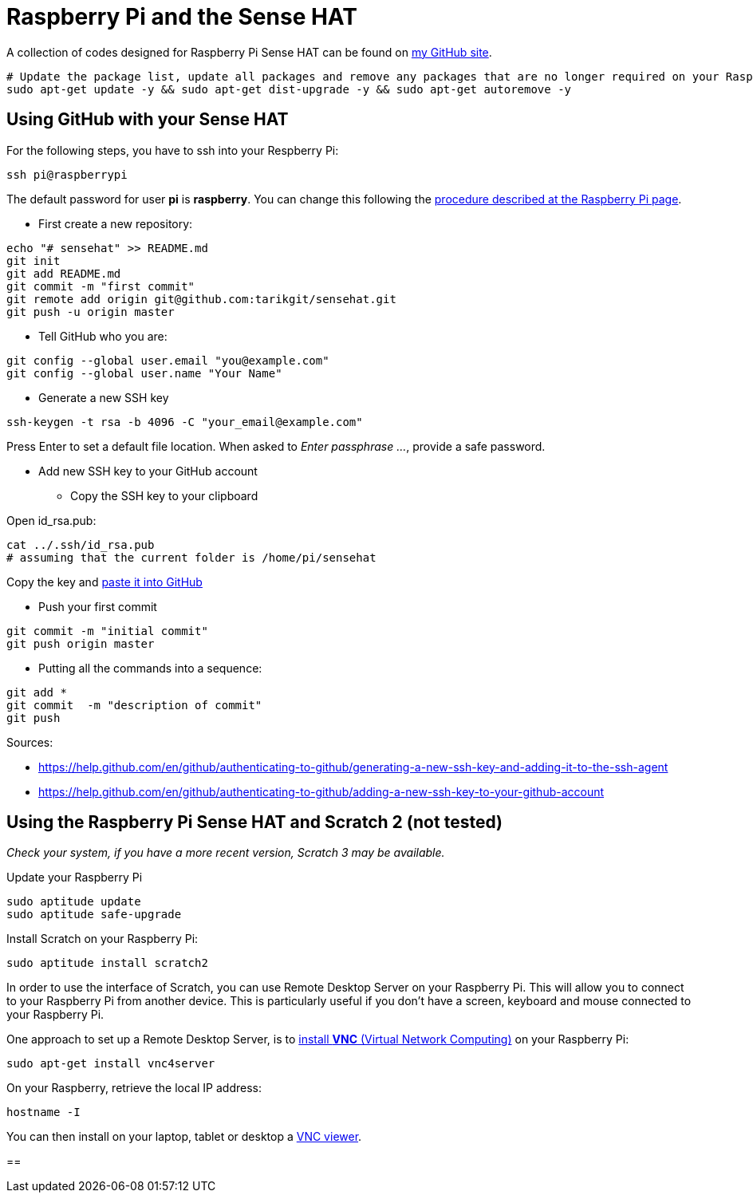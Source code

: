 = Raspberry Pi and the Sense HAT

A collection of codes designed for Raspberry Pi Sense HAT can be found on link:https://github.com/tarikgit/sensehat[my GitHub site].

[source,bash]
----
# Update the package list, update all packages and remove any packages that are no longer required on your Raspberry Pi
sudo apt-get update -y && sudo apt-get dist-upgrade -y && sudo apt-get autoremove -y
----

== Using GitHub with your Sense HAT

For the following steps, you have to ssh into your Respberry Pi:

[source,bash]
----
ssh pi@raspberrypi
----

The default password for user *pi* is *raspberry*. You can change this following the link:https://www.raspberrypi.org/documentation/linux/usage/users.md[procedure described at the Raspberry Pi page]. 

* First create a new repository:

[source,bash]
----
echo "# sensehat" >> README.md
git init
git add README.md
git commit -m "first commit"
git remote add origin git@github.com:tarikgit/sensehat.git
git push -u origin master
----

* Tell GitHub who you are:

[source,bash]
----
git config --global user.email "you@example.com"
git config --global user.name "Your Name"
----

* Generate a new SSH key

[source,bash]
----
ssh-keygen -t rsa -b 4096 -C "your_email@example.com"
----

Press Enter to set a default file location. When asked to _Enter passphrase ..._, provide a safe password.

* Add new SSH key to your GitHub account

** Copy the SSH key to your clipboard

Open id_rsa.pub:

[source,bash]
----
cat ../.ssh/id_rsa.pub 
# assuming that the current folder is /home/pi/sensehat
----

Copy the key and link:https://help.github.com/en/github/authenticating-to-github/adding-a-new-ssh-key-to-your-github-account[paste it into GitHub]

* Push your first commit

[source,bash]
----
git commit -m "initial commit"
git push origin master
----

* Putting all the commands into a sequence:

[source,bash]
----
git add *
git commit  -m "description of commit"
git push
----


Sources:

* https://help.github.com/en/github/authenticating-to-github/generating-a-new-ssh-key-and-adding-it-to-the-ssh-agent
* https://help.github.com/en/github/authenticating-to-github/adding-a-new-ssh-key-to-your-github-account

== Using the Raspberry Pi Sense HAT and Scratch 2 (not tested)

_Check your system, if you have a more recent version, Scratch 3 may be available._

Update your Raspberry Pi

[source,bash]
----
sudo aptitude update
sudo aptitude safe-upgrade
----

Install Scratch on your Raspberry Pi:

[source,bash]
----
sudo aptitude install scratch2
----

In order to use the interface of Scratch, you can use Remote Desktop Server on your Raspberry Pi. This will allow you to connect to your Raspberry Pi from another device. This is particularly useful if you don't have a screen, keyboard and mouse connected to your Raspberry Pi.

One approach to set up a Remote Desktop Server, is to link:https://www.raspberrypi.org/documentation/remote-access/vnc/[install *VNC* (Virtual Network Computing)] on your Raspberry Pi:

[source,bash]
----
sudo apt-get install vnc4server
----


On your Raspberry, retrieve the local IP address:
[source,bash]
----
hostname -I
----

You can then install on your laptop, tablet or desktop a link:https://www.realvnc.com/en/connect/download/vnc/raspberrypi/[VNC viewer].

== 




